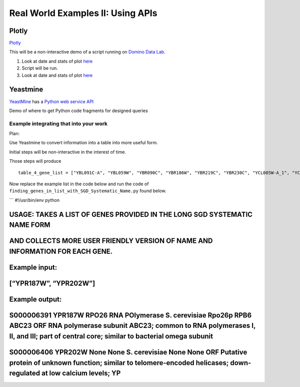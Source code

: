 Real World Examples II: Using APIs
==================================

Plotly
------

`Plotly`_

This will be a non-interactive demo of a script running on `Domino Data
Lab`_.

1. Look at date and stats of plot `here`_

2. Script will be run.

3. Look at date and stats of plot `here`_

Yeastmine
---------

`YeastMine`_ has a `Python web service API`_

Demo of where to get Python code fragments for designed queries

Example integrating that into your work
^^^^^^^^^^^^^^^^^^^^^^^^^^^^^^^^^^^^^^^

Plan:

Use Yeastmine to convert information into a table into more useful form.

Initial steps will be non-interactive in the interest of time.

Those steps will produce

::

    table_4_gene_list = ["YBL091C-A", "YBL059W", "YBR090C", "YBR186W", "YBR219C", "YBR230C", "YCL005W-A_1", "YCL005W-A_2", "YCR028C-A", "YCR097W_2", "YDL219W", "YDL189W", "YDL137W", "YDL125C", "YDL082W", "YDL079C", "YDL064W", "YDR059C", "YDR099W", "YDR305C", "YDR318W", "YDR367W", "YDR381W", "YDR381C-A", "YDR535C", "YER003C", "YER007C-A", "YER014C-A", "YER044C-A", "YER131W", "YER179W", "YFL039C", "YFL034C-B", "YFL031W", "YFR045W", "YGL251C", "YGL187C", "YGL183C", "YGL033W", "YGR029W", "YGR183C", "YGR225W", "YHR012W", "YHR039C-A", "YHR041C", "YHR079C-A", "YHR123W", "YHR141C", "YHR218W", "YIL148W", "YIL111W", "YIL073C", "YIL004C", "YJL189W", "YJL041W", "YJL031C", "YJL024C", "YJR079W", "YJR094W-A", "YJR112W-A", "YKL006C-A", "YKR005C", "YLL050C", "YLR054C", "YLR078C", "YLR128W", "YLR199C", "YLR202C", "YLR211C", "YLR275W", "YLR333C", "YLR445W", "YML085C", "YML067C", "YML036W", "YML025C", "YML024W", "YML017W", "YMR194C-B", "YMR242C", "YMR292W", "YNL312W", "YNL138W-A", "YNL130C", "YNL066W", "YNL050C", "YNL044W", "YNR053C", "YOL047C", "snR17A", "YOR318C", "YPL241C", "YPL230W", "snR17B", "YPR010C-A", "YPR153W"]

Now replace the example list in the code below and run the code of
``finding_genes_in_list_with_SGD_Systematic_Name.py`` found below.

\`\`\` #!/usr/bin/env python

USAGE: TAKES A LIST OF GENES PROVIDED IN THE LONG SGD SYSTEMATIC NAME FORM
--------------------------------------------------------------------------

AND COLLECTS MORE USER FRIENDLY VERSION OF NAME AND INFORMATION FOR EACH GENE.
------------------------------------------------------------------------------

Example input:
--------------

[“YPR187W”, “YPR202W”]
----------------------

Example output:
---------------

S000006391 YPR187W RPO26 RNA POlymerase S. cerevisiae Rpo26p RPB6 ABC23 ORF RNA polymerase subunit ABC23; common to RNA polymerases I, II, and III; part of central core; similar to bacterial omega subunit
------------------------------------------------------------------------------------------------------------------------------------------------------------------------------------------------------------

S000006406 YPR202W None None S. cerevisiae None None ORF Putative protein of unknown function; similar to telomere-encoded helicases; down-regulated at low calcium levels; YP
------------------------------------------------------------------------------------------------------------------------------------------------------------------------------

.. _Plotly: https://plot.ly/~wayne461/42/file-size-distribution-of-all-105222-protein-data-bank-entries-as-of-jan-7-2015/
.. _Domino Data Lab: http://www.dominodatalab.com/
.. _here: https://plot.ly/~wayne461/42/file-size-distribution-of-all-105222-protein-data-bank-entries-as-of-jan-7-2015/
.. _YeastMine: http://yeastmine.yeastgenome.org/yeastmine/begin.do
.. _Python web service API: http://yeastmine.yeastgenome.org/yeastmine/api.do?subtab=python
